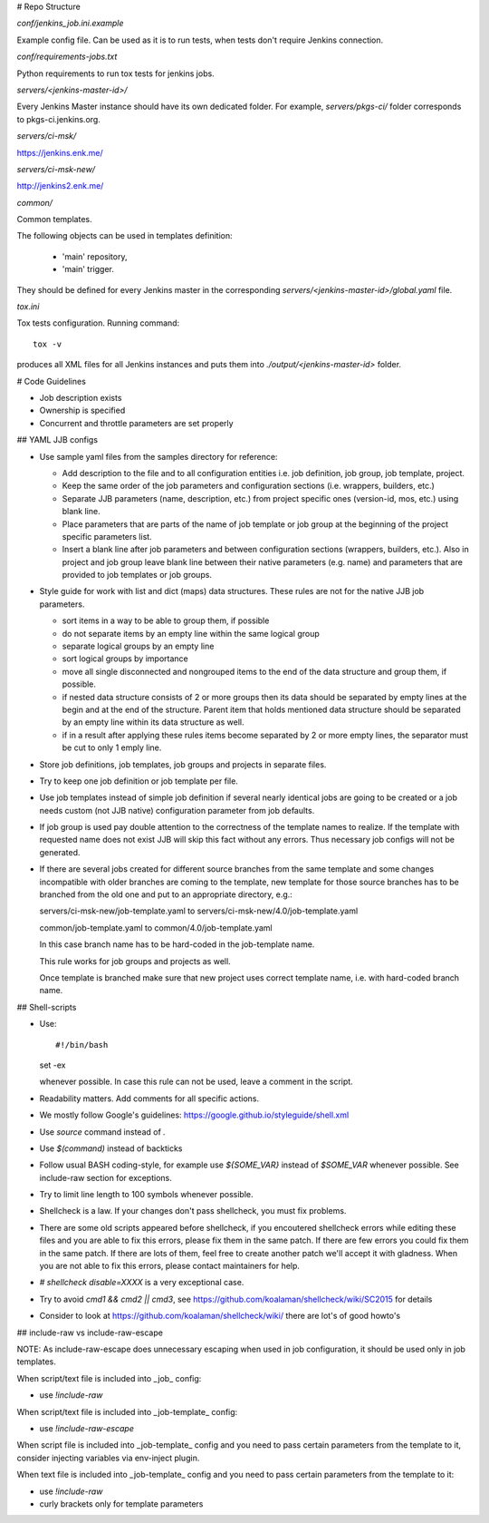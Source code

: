 # Repo Structure

`conf/jenkins_job.ini.example`

Example config file. Can be used as it is to run tests, when tests
don't require Jenkins connection.

`conf/requirements-jobs.txt`

Python requirements to run tox tests for jenkins jobs.

`servers/<jenkins-master-id>/`

Every Jenkins Master instance should have its own dedicated
folder. For example, `servers/pkgs-ci/` folder corresponds to
pkgs-ci.jenkins.org.

`servers/ci-msk/`

https://jenkins.enk.me/

`servers/ci-msk-new/`

http://jenkins2.enk.me/

`common/`

Common templates.

The following objects can be used in templates definition:

    - 'main' repository,
    - 'main' trigger.

They should be defined for every Jenkins master in the corresponding
`servers/<jenkins-master-id>/global.yaml` file.

`tox.ini`

Tox tests configuration. Running command::

    tox -v

produces all XML files for all Jenkins instances and puts them
into `./output/<jenkins-master-id>` folder.

# Code Guidelines

- Job description exists
- Ownership is specified
- Concurrent and throttle parameters are set properly

## YAML JJB configs

- Use sample yaml files from the samples directory for reference:

  - Add description to the file and to all configuration entities i.e.
    job definition, job group, job template, project.

  - Keep the same order of the job parameters and configuration sections
    (i.e. wrappers, builders, etc.)

  - Separate JJB parameters (name, description, etc.) from project specific ones
    (version-id, mos, etc.) using blank line.

  - Place parameters that are parts of the name of job template or job group
    at the beginning of the project specific parameters list.

  - Insert a blank line after job parameters and between configuration sections
    (wrappers, builders, etc.). Also in project and job group leave blank line
    between their native parameters (e.g. name) and parameters that are provided
    to job templates or job groups.

- Style guide for work with list and dict (maps) data structures. These rules
  are not for the native JJB job parameters.

  - sort items in a way to be able to group them, if possible

  - do not separate items by an empty line within the same logical group

  - separate logical groups by an empty line

  - sort logical groups by importance

  - move all single disconnected and nongrouped items to the end of the data
    structure and group them, if possible.

  - if nested data structure consists of 2 or more groups then its data should
    be separated by empty lines at the begin and at the end of the structure.
    Parent item that holds mentioned data structure should be separated by
    an empty line within its data structure as well.

  - if in a result after applying these rules items become separated by 2 or
    more empty lines, the separator must be cut to only 1 emply line.

- Store job definitions, job templates, job groups and projects in separate
  files.

- Try to keep one job definition or job template per file.

- Use job templates instead of simple job definition if several nearly identical
  jobs are going to be created or a job needs custom (not JJB native) configuration
  parameter from job defaults.

- If job group is used pay double attention to the correctness of the template
  names to realize. If the template with requested name does not exist JJB will skip
  this fact without any errors. Thus necessary job configs will not be generated.

- If there are several jobs created for different source branches from the same
  template and some changes incompatible with older branches are coming to the
  template, new template for those source branches has to be branched from the old one
  and put to an appropriate directory, e.g.::

  servers/ci-msk-new/job-template.yaml to servers/ci-msk-new/4.0/job-template.yaml

  common/job-template.yaml to common/4.0/job-template.yaml

  In this case branch name has to be hard-coded in the job-template name.

  This rule works for job groups and projects as well.

  Once template is branched make sure that new project uses correct template name,
  i.e. with hard-coded branch name.

## Shell-scripts

- Use::

  #!/bin/bash

  set -ex

  whenever possible. In case this rule can not be used, leave a
  comment in the script.

- Readability matters. Add comments for all specific actions.

- We mostly follow Google's guidelines: https://google.github.io/styleguide/shell.xml

- Use `source` command instead of `.`

- Use `$(command)` instead of backticks

- Follow usual BASH coding-style, for example use `${SOME_VAR}`
  instead of `$SOME_VAR` whenever possible. See include-raw section
  for exceptions.

- Try to limit line length to 100 symbols whenever possible.

- Shellcheck is a law. If your changes don't pass shellcheck, you must fix problems.

- There are some old scripts appeared before shellcheck, if you encoutered shellcheck errors
  while editing these files and you are able to fix this errors, please fix them in the same patch.
  If there are few errors you could fix them in the same patch.
  If there are lots of them, feel free to create another patch we'll accept it with gladness.
  When you are not able to fix this errors, please contact maintainers for help.

- `# shellcheck disable=XXXX` is a very exceptional case.

- Try to avoid `cmd1 && cmd2 || cmd3`,
  see https://github.com/koalaman/shellcheck/wiki/SC2015 for details

- Consider to look at https://github.com/koalaman/shellcheck/wiki/
  there are lot's of good howto's

## include-raw vs include-raw-escape

NOTE: As include-raw-escape does unnecessary escaping when used in job
configuration, it should be used only in job templates.

When script/text file is included into _job_ config:

- use `!include-raw`

When script/text file is included into _job-template_ config:

- use `!include-raw-escape`

When script file is included into _job-template_ config and you
need to pass certain parameters from the template to it, consider
injecting variables via env-inject plugin.

When text file is included into _job-template_ config and you
need to pass certain parameters from the template to it:

- use `!include-raw`
- curly brackets only for template parameters

